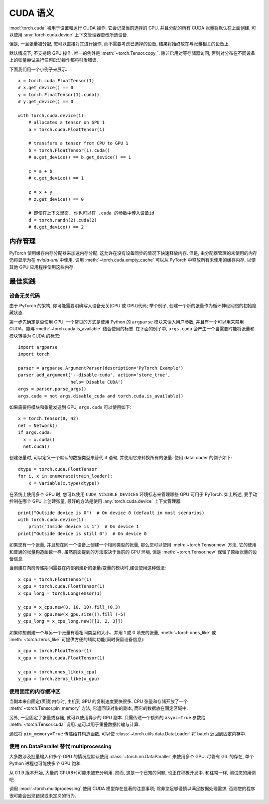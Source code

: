 .. _cuda-semantics:

CUDA 语义
==============

:mod:`torch.cuda` 被用于设置和运行 CUDA 操作. 它会记录当前选择的 GPU, 并且分配的所有 CUDA 张量将默认在上面创建. 可以使用 :any:`torch.cuda.device` 上下文管理器更改所选设备.

但是, 一旦张量被分配, 您可以直接对其进行操作, 而不需要考虑已选择的设备, 结果将始终放在与张量相关的设备上.

默认情况下, 不支持跨 GPU 操作, 唯一的例外是 :meth:`~torch.Tensor.copy_`.
除非启用对等存储器访问, 否则对分布在不同设备上的张量尝试进行任何启动操作都将引发错误.

下面我们用一个小例子来展示::

    x = torch.cuda.FloatTensor(1)
    # x.get_device() == 0
    y = torch.FloatTensor(1).cuda()
    # y.get_device() == 0

    with torch.cuda.device(1):
        # allocates a tensor on GPU 1
        a = torch.cuda.FloatTensor(1)

        # transfers a tensor from CPU to GPU 1
        b = torch.FloatTensor(1).cuda()
        # a.get_device() == b.get_device() == 1

        c = a + b
        # c.get_device() == 1

        z = x + y
        # z.get_device() == 0

        # 即使在上下文里面, 你也可以在 .cuda 的参数中传入设备id
        d = torch.randn(2).cuda(2)
        # d.get_device() == 2

内存管理
-----------------

PyTorch 使用缓存内存分配器来加速内存分配. 这允许在没有设备同步的情况下快速释放内存. 但是, 由分配器管理的未使用的内存仍将显示为在 `nvidia-smi` 中使用.
调用 :meth:`~torch.cuda.empty_cache` 可以从 PyTorch 中释放所有未使用的缓存内存, 以便其他 GPU 应用程序使用这些内存.


最佳实践
--------------

设备无关代码
^^^^^^^^^^^^^^^^^^^^

由于 PyTorch 的架构, 你可能需要明确写入设备无关(CPU 或 GPU)代码; 举个例子, 创建一个新的张量作为循环神经网络的初始隐藏状态.

第一步先确定是否使用 GPU. 一个常见的方式是使用 Python 的 ``argparse`` 模块来读入用户参数, 并且有一个可以用来禁用 CUDA、能与 :meth:`~torch.cuda.is_available` 结合使用的标志.
在下面的例子中, ``args.cuda`` 会产生一个当需要时能将张量和模块转换为 CUDA 的标志::

    import argparse
    import torch

    parser = argparse.ArgumentParser(description='PyTorch Example')
    parser.add_argument('--disable-cuda', action='store_true',
                        help='Disable CUDA')
    args = parser.parse_args()
    args.cuda = not args.disable_cuda and torch.cuda.is_available()

如果需要将模块和张量发送到 GPU, ``args.cuda`` 可以使用如下::

    x = torch.Tensor(8, 42)
    net = Network()
    if args.cuda:
      x = x.cuda()
      net.cuda()

创建张量时, 可以定义一个默认的数据类型来替代 if 语句, 并使用它来转换所有的张量. 使用 dataLoader 的例子如下::

    dtype = torch.cuda.FloatTensor
    for i, x in enumerate(train_loader):
        x = Variable(x.type(dtype))

在系统上使用多个 GPU 时, 您可以使用 ``CUDA_VISIBLE_DEVICES`` 环境标志来管理哪些 GPU 可用于 PyTorch.
如上所述, 要手动控制在哪个 GPU 上创建张量, 最好的方法是使用 :any:`torch.cuda.device` 上下文管理器::

    print("Outside device is 0")  # On device 0 (default in most scenarios)
    with torch.cuda.device(1):
        print("Inside device is 1")  # On device 1
    print("Outside device is still 0")  # On device 0

如果您有一个张量, 并且想在同一个设备上创建一个相同类型的张量, 那么您可以使用 :meth:`~torch.Tensor.new` 方法, 它的使用和普通的张量构造函数一样.
虽然前面提到的方法取决于当前的 GPU 环境, 但是 :meth:`~torch.Tensor.new` 保留了原始张量的设备信息.

当创建在向前传递期间需要在内部创建新的张量/变量的模块时,建议使用这种做法::

    x_cpu = torch.FloatTensor(1)
    x_gpu = torch.cuda.FloatTensor(1)
    x_cpu_long = torch.LongTensor(1)

    y_cpu = x_cpu.new(8, 10, 10).fill_(0.3)
    y_gpu = x_gpu.new(x_gpu.size()).fill_(-5)
    y_cpu_long = x_cpu_long.new([[1, 2, 3]])

如果你想创建一个与另一个张量有着相同类型和大小、并用 1 或 0 填充的张量, :meth:`~torch.ones_like` 或 :meth:`~torch.zeros_like` 可提供方便的辅助功能(同时保留设备信息)::

    x_cpu = torch.FloatTensor(1)
    x_gpu = torch.cuda.FloatTensor(1)

    y_cpu = torch.ones_like(x_cpu)
    y_gpu = torch.zeros_like(x_gpu)


使用固定的内存缓冲区
^^^^^^^^^^^^^^^^^^^^

.. warning:
    这是一个高级提示. 如果您将要在低 RAM 上运行, 过度使用固定内存可能会导致严重的问题, 并且您应该意识到固定是一个代价很高的操作.

当副本来自固定(页锁)内存时, 主机到 GPU 的复制速度要快很多. CPU 张量和存储开放了一个 :meth:`~torch.Tensor.pin_memory` 方法, 它返回该对象的副本, 而它的数据放在固定区域中.

另外, 一旦固定了张量或存储, 就可以使用异步的 GPU 副本. 只需传递一个额外的 ``async=True`` 参数给 :meth:`~torch.Tensor.cuda` 调用. 这可以用于重叠数据传输与计算.

通过将 ``pin_memory=True`` 传递给其构造函数, 可以使 :class:`~torch.utils.data.DataLoader` 将 batch 返回到固定内存中. 

.. _cuda-nn-dataparallel-instead:

使用 nn.DataParallel 替代 multiprocessing
^^^^^^^^^^^^^^^^^^^^^^^^^^^^^^^^^^^^^^^^^^^

大多数涉及批量输入和多个 GPU 的情况应默认使用 :class:`~torch.nn.DataParallel` 来使用多个 GPU. 尽管有 GIL 的存在, 单个 Python 进程也可能使多个 GPU 饱和.

从 0.1.9 版本开始, 大量的 GPU(8+)可能未被充分利用. 然而, 这是一个已知的问题, 也正在积极开发中. 和往常一样, 测试您的用例吧.

调用 :mod:`~torch.multiprocessing` 使用 CUDA 模型存在显著的注意事项; 除非您足够谨慎以满足数据处理需求, 否则您的程序很可能会出现错误或未定义的行为.
